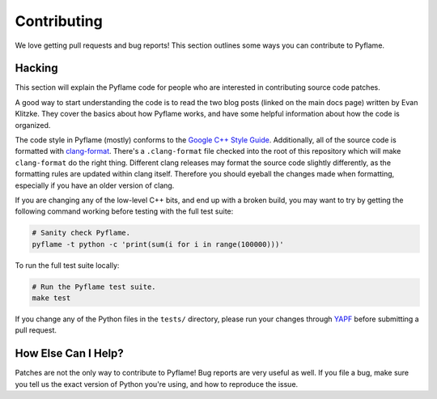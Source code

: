 Contributing
============

We love getting pull requests and bug reports! This section outlines some ways
you can contribute to Pyflame.

Hacking
-------

This section will explain the Pyflame code for people who are interested in
contributing source code patches.

A good way to start understanding the code is to read the two blog posts (linked
on the main docs page) written by Evan Klitzke. They cover the basics about how
Pyflame works, and have some helpful information about how the code is
organized.

The code style in Pyflame (mostly) conforms to the `Google C++ Style Guide
<https://google.github.io/styleguide/cppguide.html>`__. Additionally, all of the
source code is formatted with `clang-format
<http://clang.llvm.org/docs/ClangFormat.html>`__. There's a ``.clang-format``
file checked into the root of this repository which will make ``clang-format``
do the right thing. Different clang releases may format the source code slightly
differently, as the formatting rules are updated within clang itself. Therefore
you should eyeball the changes made when formatting, especially if you have an
older version of clang.

If you are changing any of the low-level C++ bits, and end up with a broken
build, you may want to try by getting the following command working before
testing with the full test suite:

.. code:: bash

    # Sanity check Pyflame.
    pyflame -t python -c 'print(sum(i for i in range(100000)))'

To run the full test suite locally:

.. code:: bash

    # Run the Pyflame test suite.
    make test

If you change any of the Python files in the ``tests/`` directory, please run
your changes through `YAPF <https://github.com/google/yapf>`__ before submitting
a pull request.

How Else Can I Help?
--------------------

Patches are not the only way to contribute to Pyflame! Bug reports are very
useful as well. If you file a bug, make sure you tell us the exact version of
Python you're using, and how to reproduce the issue.
